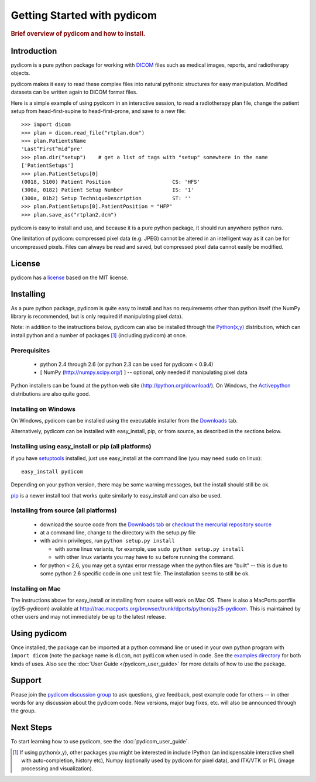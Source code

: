 .. _getting_started:

============================
Getting Started with pydicom
============================

.. rubric:: Brief overview of pydicom and how to install.

Introduction
==============

pydicom is a pure python package for working with `DICOM <http://dicom.nema.org>`_
files such as medical images, reports, and radiotherapy objects.

pydicom makes it easy to read these complex files into natural pythonic 
structures for easy manipulation. Modified datasets can be written again to 
DICOM format files.

Here is a simple example of using pydicom in an interactive session, to read
a radiotherapy plan file, change the patient setup from head-first-supine to 
head-first-prone, and save to a new file::

    >>> import dicom
    >>> plan = dicom.read_file("rtplan.dcm")
    >>> plan.PatientsName
    'Last^First^mid^pre'
    >>> plan.dir("setup")    # get a list of tags with "setup" somewhere in the name
    ['PatientSetups']
    >>> plan.PatientSetups[0]
    (0018, 5100) Patient Position                    CS: 'HFS'
    (300a, 0182) Patient Setup Number                IS: '1'
    (300a, 01b2) Setup TechniqueDescription          ST: ''
    >>> plan.PatientSetups[0].PatientPosition = "HFP"
    >>> plan.save_as("rtplan2.dcm")

pydicom is easy to install and use, and because it is a pure 
python package, it should run anywhere python runs. 

One limitation of pydicom: compressed pixel data (e.g. JPEG) 
cannot be altered in an intelligent way as it can be for uncompressed pixels. 
Files can always be read and saved, but compressed pixel data cannot 
easily be modified.


License
=======
pydicom has a `license 
<http://code.google.com/p/pydicom/source/browse/source/dicom/license.txt>`_ 
based on the MIT license.


Installing
==========

As a pure python package, pydicom is quite easy to install and has no
requirements other than python itself (the NumPy library is recommended, 
but is only required if manipulating pixel data).

Note: in addition to the instructions below, pydicom can also be installed 
through the `Python(x,y) <http://www.pythonxy.com/>`_ distribution, which can 
install python and a number of packages [#f1]_ (including pydicom) at once.

Prerequisites
-------------
  * python 2.4 through 2.6 (or python 2.3 can be used for pydicom < 0.9.4)
  * [ NumPy (http://numpy.scipy.org/) ] -- optional, only needed 
    if manipulating pixel data

Python installers can be found at the python web site 
(http://python.org/download/). On Windows, the `Activepython 
<http://activestate.com/activepython>`_ distributions are also quite good.


Installing on Windows
---------------------

On Windows, pydicom can be installed using the executable installer from the 
`Downloads <http://code.google.com/p/pydicom/downloads/list>`_ tab.

Alternatively, pydicom can be installed with easy_install, pip, or 
from source, as described in the sections below.


Installing using easy_install or pip (all platforms)
----------------------------------------------------

if you have `setuptools <http://pypi.python.org/pypi/setuptools>`_ installed, 
just use easy_install at the command line (you may need ``sudo`` on linux)::
    
   easy_install pydicom

Depending on your python version, there may be some warning messages, 
but the install should still be ok.

`pip <http://http://pip.openplans.org/>`_ is a newer install tool that works
quite similarly to easy_install and can also be used.


Installing from source (all platforms)
--------------------------------------
  * download the source code from the 
    `Downloads tab <http://code.google.com/p/pydicom/downloads/list>`_ or 
    `checkout the mercurial repository source 
    <http://code.google.com/p/pydicom/source/checkout>`_
  * at a command line, change to the directory with the setup.py file
  * with admin privileges, run ``python setup.py install``

    * with some linux variants, for example, use ``sudo python setup.py install``
    * with other linux variants you may have to ``su`` before running the command.

  * for python < 2.6, you may get a syntax error message when the python files 
    are "built" -- this is due to some python 2.6 specific code in one unit 
    test file. The installation seems to still be ok.

Installing on Mac
-----------------

The instructions above for easy_install or installing from source 
will work on Mac OS. There is also a MacPorts portfile (py25-pydicom) 
available at 
http://trac.macports.org/browser/trunk/dports/python/py25-pydicom. 
This is maintained by other users and may not immediately be up to 
the latest release.


Using pydicom
=============

Once installed, the package can be imported at a python command line or used 
in your own python program with ``import dicom`` (note the package name is 
``dicom``, not ``pydicom`` when used in code. 
See the `examples directory 
<http://code.google.com/p/pydicom/source/browse/#hg/source/dicom/examples>`_ 
for both kinds of uses. Also see the :doc:`User Guide </pydicom_user_guide>` 
for more details of how to use the package.


Support
=======

Please join the `pydicom discussion group <http://groups.google.com/group/pydicom>`_ 
to ask questions, give feedback, post example code for others -- in other words 
for any discussion about the pydicom code. New versions, major bug fixes, etc. 
will also be announced through the group.


Next Steps
==========

To start learning how to use pydicom, see the :doc:`pydicom_user_guide`.

.. rubric: Footnotes::

.. [#f1] If using python(x,y), other packages you might be interested in include IPython 
   (an indispensable interactive shell with auto-completion, history etc), 
   Numpy (optionally used by pydicom for pixel data), and ITK/VTK or PIL (image processing and visualization).